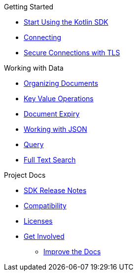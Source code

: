 .Getting Started
* xref:hello-world:overview.adoc[Start Using the Kotlin SDK]
* xref:howtos:connecting.adoc[Connecting]
* xref:howtos:secure-connections.adoc[Secure Connections with TLS]

.Working with Data
* xref:howtos:organizing-documents.adoc[Organizing Documents]
* xref:howtos:kv-operations.adoc[Key Value Operations]
* xref:howtos:document-expiry.adoc[Document Expiry]
* xref:howtos:json.adoc[Working with JSON]
* xref:howtos:n1ql-queries.adoc[Query]
* xref:howtos:full-text-search.adoc[Full Text Search]

.Project Docs
* xref:project-docs:sdk-release-notes.adoc#kotlin-sdk-1-0-releases[SDK Release Notes]
* xref:project-docs:compatibility.adoc[Compatibility]
* xref:project-docs:sdk-licenses.adoc[Licenses]
* xref:project-docs:get-involved.adoc[Get Involved]
** https://docs.couchbase.com/home/contribute/index.html[Improve the Docs]
